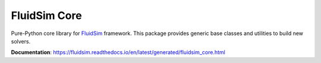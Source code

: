 FluidSim Core
=============

Pure-Python core library for FluidSim_ framework. This package provides
generic base classes and utilities to build new solvers.

**Documentation**: https://fluidsim.readthedocs.io/en/latest/generated/fluidsim_core.html

.. _FluidSim: https://fluidsim.readthedocs.io
